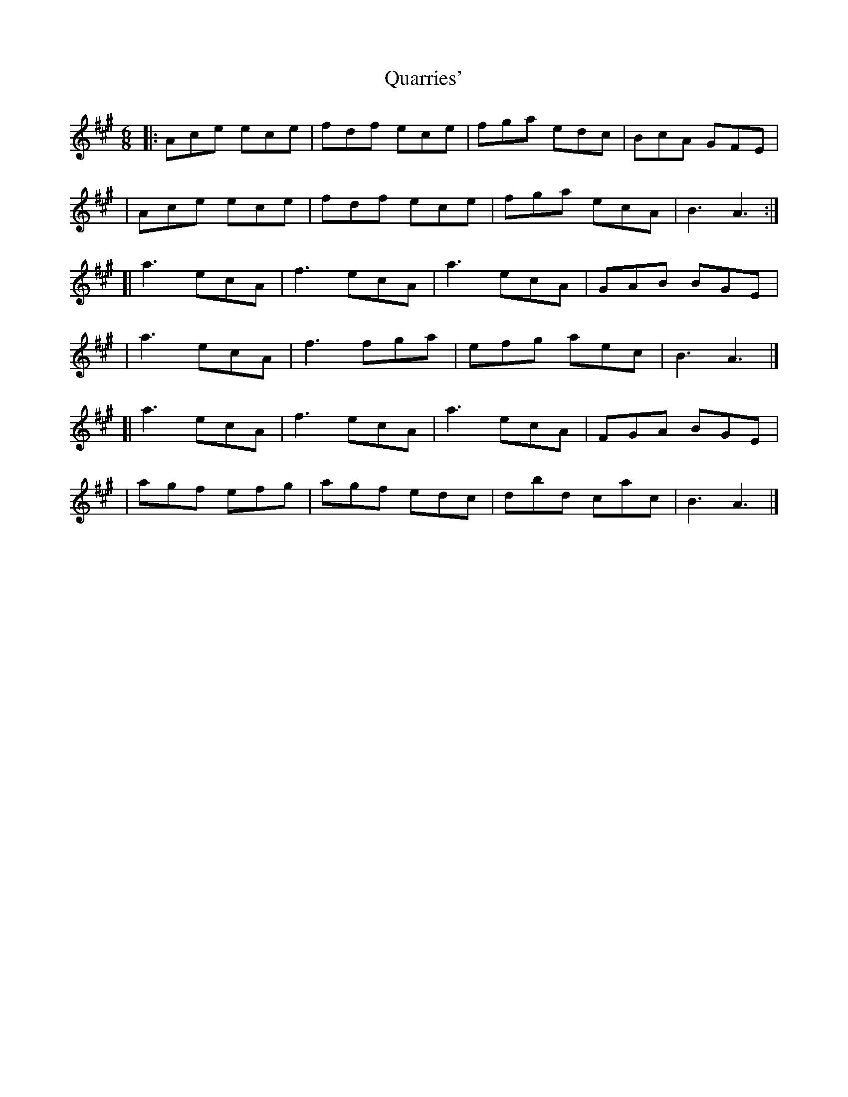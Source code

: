 X: 1
T: Quarries'
Z: Moxhe
S: https://thesession.org/tunes/14791#setting27300
R: jig
M: 6/8
L: 1/8
K: Amaj
|: Ace ece | fdf ece | fga edc | BcA GFE|
| Ace ece | fdf ece | fga ecA | B3 A3 :|
[| a3 ecA | f3 ecA |a3 ecA |GAB BGE|
| a3 ecA | f3 fga | efg aec |B3 A3 |]
[| a3 ecA |f3 ecA | a3 ecA | FGA BGE|
| agf efg |agf edc |dbd cac |B3 A3 |]
